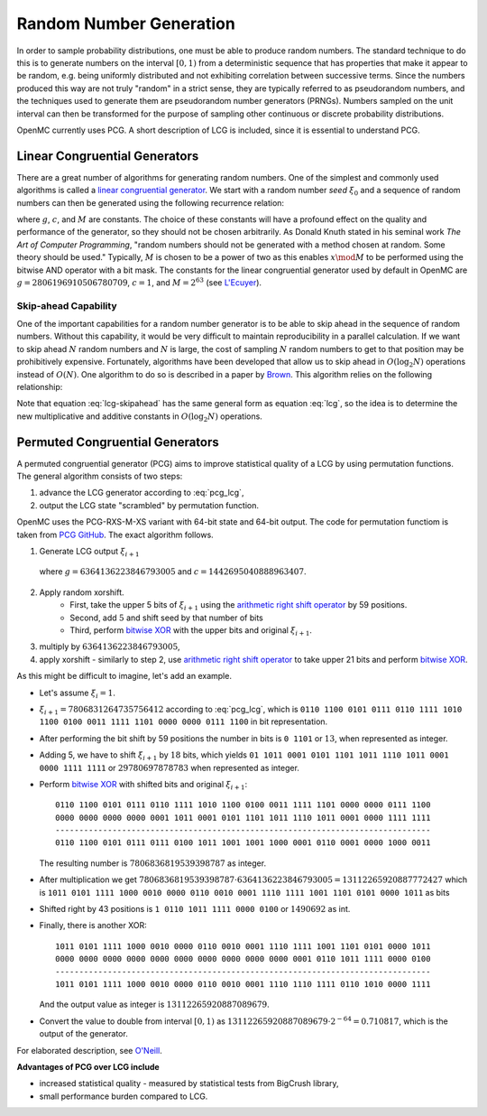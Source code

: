 .. _methods_random_numbers:

========================
Random Number Generation
========================

In order to sample probability distributions, one must be able to produce random
numbers. The standard technique to do this is to generate numbers on the
interval :math:`[0,1)` from a deterministic sequence that has properties that
make it appear to be random, e.g. being uniformly distributed and not exhibiting
correlation between successive terms. Since the numbers produced this way are
not truly "random" in a strict sense, they are typically referred to as
pseudorandom numbers, and the techniques used to generate them are pseudorandom
number generators (PRNGs). Numbers sampled on the unit interval can then be
transformed for the purpose of sampling other continuous or discrete probability
distributions.

OpenMC currently uses PCG. A short description of LCG is included, since 
it is essential to understand PCG.

------------------------------
Linear Congruential Generators
------------------------------

There are a great number of algorithms for generating random numbers. One of the
simplest and commonly used algorithms is called a `linear congruential
generator`_. We start with a random number *seed* :math:`\xi_0` and a sequence
of random numbers can then be generated using the following recurrence relation:

.. math::
    :label: lcg

    \xi_{i+1} = g \xi_i + c \mod M

where :math:`g`, :math:`c`, and :math:`M` are constants. The choice of these
constants will have a profound effect on the quality and performance of the
generator, so they should not be chosen arbitrarily. As Donald Knuth stated in
his seminal work *The Art of Computer Programming*, "random numbers should not
be generated with a method chosen at random. Some theory should be used."
Typically, :math:`M` is chosen to be a power of two as this enables :math:`x
\mod M` to be performed using the bitwise AND operator with a bit mask. The
constants for the linear congruential generator used by default in OpenMC are
:math:`g = 2806196910506780709`, :math:`c = 1`, and :math:`M = 2^{63}` (see
`L'Ecuyer`_).

Skip-ahead Capability
---------------------

One of the important capabilities for a random number generator is to be able to
skip ahead in the sequence of random numbers. Without this capability, it would
be very difficult to maintain reproducibility in a parallel calculation. If we
want to skip ahead :math:`N` random numbers and :math:`N` is large, the cost of
sampling :math:`N` random numbers to get to that position may be prohibitively
expensive. Fortunately, algorithms have been developed that allow us to skip
ahead in :math:`O(\log_2 N)` operations instead of :math:`O(N)`. One algorithm
to do so is described in a paper by Brown_. This algorithm relies on the following
relationship:

.. math::
    :label: lcg-skipahead

    \xi_{i+k} = g^k \xi_i + c \frac{g^k - 1}{g - 1} \mod M

Note that equation :eq:`lcg-skipahead` has the same general form as equation :eq:`lcg`, so
the idea is to determine the new multiplicative and additive constants in
:math:`O(\log_2 N)` operations.


--------------------------------
Permuted Congruential Generators
--------------------------------

A permuted congruential generator (PCG) aims to improve statistical quality 
of a LCG by using permutation functions. The general algorithm consists of 
two steps:

1. advance the LCG generator according to :eq:`pcg_lcg`,
2. output the LCG state "scrambled" by permutation function.



OpenMC uses the PCG-RXS-M-XS variant with 64-bit state and 
64-bit output. The code for permutation functiom is taken 
from `PCG GitHub`_. The exact algorithm follows.

1. Generate LCG output :math:`\xi_{i+1}`

  .. math::
      :label: pcg_lcg
  
      \xi_{i+1} = g \xi_i + c

  where :math:`g=6364136223846793005` and :math:`c=1442695040888963407`.

2. Apply random xorshift. 
    * First, take the upper 5 bits of :math:`\xi_{i+1}` 
      using the `arithmetic right shift operator`_ by 59 positions.
    * Second, add :math:`5` and shift seed by that number of bits
    * Third, perform `bitwise XOR`_ with the upper bits and original :math:`\xi_{i+1}`.

#. multiply by :math:`6364136223846793005`,
#. apply xorshift - similarly to step 2, use `arithmetic right shift operator`_ 
   to take upper 21 bits and perform `bitwise XOR`_.

As this might be difficult to imagine, let's add an example. 

* Let's assume :math:`\xi_{i} = 1`.
* :math:`\xi_{i+1} = 7806831264735756412` according to :eq:`pcg_lcg`, which 
  is ``0110 1100 0101 0111 0110 1111 1010 1100 0100 0011 1111 1101 0000 0000 0111 1100`` in bit representation.
* After performing the bit shift by 59 positions the number in bits is 
  ``0 1101`` or :math:`13`, when represented as integer.
* Adding 5, we have to shift :math:`\xi_{i+1}` by :math:`18` bits, which yields
  ``01 1011 0001 0101 1101 1011 1110 1011 0001 0000 1111 1111`` or :math:`29780697878783` when represented as integer. 
* Perform `bitwise XOR`_ with shifted bits and original :math:`\xi_{i+1}`::

    0110 1100 0101 0111 0110 1111 1010 1100 0100 0011 1111 1101 0000 0000 0111 1100
    0000 0000 0000 0000 0001 1011 0001 0101 1101 1011 1110 1011 0001 0000 1111 1111
    -------------------------------------------------------------------------------
    0110 1100 0101 0111 0111 0100 1011 1001 1001 1000 0001 0110 0001 0000 1000 0011 

  The resulting number is :math:`7806836819539398787` as integer.
* After multiplication we get :math:`7806836819539398787 \cdot 6364136223846793005 = 13112265920887772427` 
  which is ``1011 0101 1111 1000 0010 0000 0110 0010 0001 1110 1111 1001 1101 0101 0000 1011`` as bits
* Shifted right by 43 positions is ``1 0110 1011 1111 0000 0100`` or :math:`1490692` as int.
* Finally, there is another XOR::

    1011 0101 1111 1000 0010 0000 0110 0010 0001 1110 1111 1001 1101 0101 0000 1011
    0000 0000 0000 0000 0000 0000 0000 0000 0000 0000 0001 0110 1011 1111 0000 0100
    -------------------------------------------------------------------------------
    1011 0101 1111 1000 0010 0000 0110 0010 0001 1110 1110 1111 0110 1010 0000 1111 

  And the output value as integer is :math:`13112265920887089679`.
* Convert the value to double from interval :math:`[0, 1)` as 
  :math:`13112265920887089679\cdot 2^{-64} = 0.710817`, which is the output of the generator.


For elaborated description, see `O'Neill`_.

**Advantages of PCG over LCG include**

* increased statistical quality - measured by statistical tests from BigCrush library,
* small performance burden compared to LCG.


.. only:: html

   .. rubric:: References


.. _L'Ecuyer: https://doi.org/10.1090/S0025-5718-99-00996-5
.. _Brown: https://laws.lanl.gov/vhosts/mcnp.lanl.gov/pdf_files/anl-rn-arb-stride.pdf
.. _linear congruential generator: https://en.wikipedia.org/wiki/Linear_congruential_generator
.. _O'Neill: https://www.pcg-random.org/pdf/hmc-cs-2014-0905.pdf
.. _PCG GitHub: https://github.com/imneme/pcg-c/blob/83252d9c23df9c82ecb42210afed61a7b42402d7/include/pcg_variants.h#L188-L192
.. _arithmetic right shift operator: https://stackoverflow.com/a/141873/13224210
.. _bitwise XOR: https://www.learncpp.com/cpp-tutorial/bitwise-operators/
